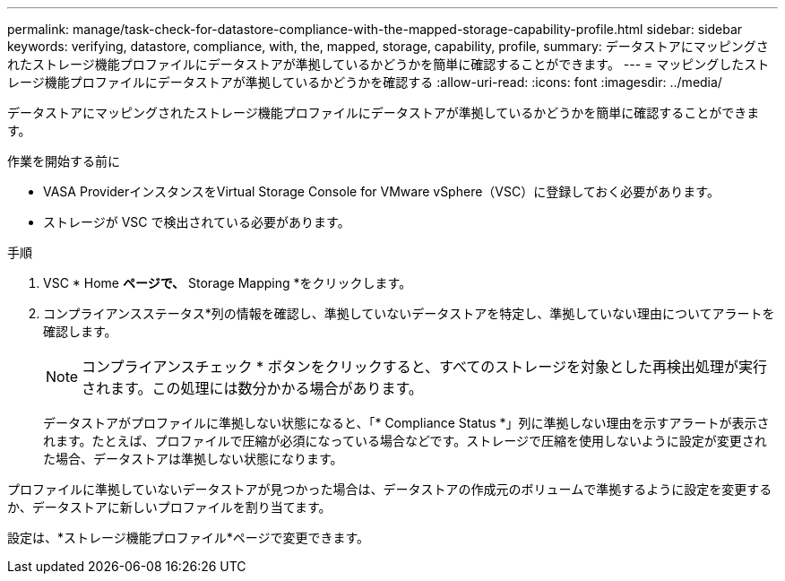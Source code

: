 ---
permalink: manage/task-check-for-datastore-compliance-with-the-mapped-storage-capability-profile.html 
sidebar: sidebar 
keywords: verifying, datastore, compliance, with, the, mapped, storage, capability, profile, 
summary: データストアにマッピングされたストレージ機能プロファイルにデータストアが準拠しているかどうかを簡単に確認することができます。 
---
= マッピングしたストレージ機能プロファイルにデータストアが準拠しているかどうかを確認する
:allow-uri-read: 
:icons: font
:imagesdir: ../media/


[role="lead"]
データストアにマッピングされたストレージ機能プロファイルにデータストアが準拠しているかどうかを簡単に確認することができます。

.作業を開始する前に
* VASA ProviderインスタンスをVirtual Storage Console for VMware vSphere（VSC）に登録しておく必要があります。
* ストレージが VSC で検出されている必要があります。


.手順
. VSC * Home *ページで、* Storage Mapping *をクリックします。
. コンプライアンスステータス*列の情報を確認し、準拠していないデータストアを特定し、準拠していない理由についてアラートを確認します。
+
[NOTE]
====
コンプライアンスチェック * ボタンをクリックすると、すべてのストレージを対象とした再検出処理が実行されます。この処理には数分かかる場合があります。

====
+
データストアがプロファイルに準拠しない状態になると、「* Compliance Status *」列に準拠しない理由を示すアラートが表示されます。たとえば、プロファイルで圧縮が必須になっている場合などです。ストレージで圧縮を使用しないように設定が変更された場合、データストアは準拠しない状態になります。



プロファイルに準拠していないデータストアが見つかった場合は、データストアの作成元のボリュームで準拠するように設定を変更するか、データストアに新しいプロファイルを割り当てます。

設定は、*ストレージ機能プロファイル*ページで変更できます。
